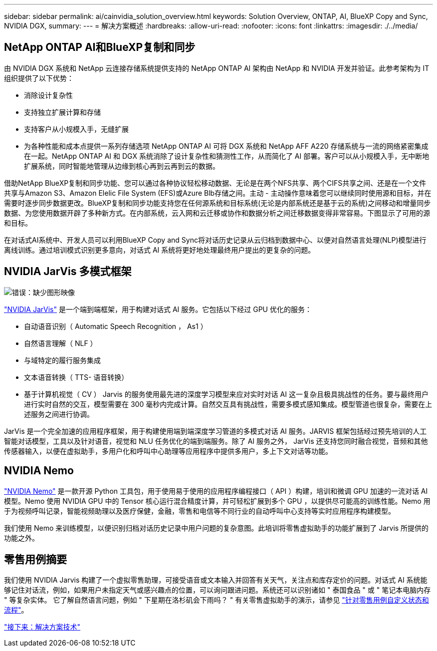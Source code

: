 ---
sidebar: sidebar 
permalink: ai/cainvidia_solution_overview.html 
keywords: Solution Overview, ONTAP, AI, BlueXP Copy and Sync, NVIDIA DGX, 
summary:  
---
= 解决方案概述
:hardbreaks:
:allow-uri-read: 
:nofooter: 
:icons: font
:linkattrs: 
:imagesdir: ./../media/




== NetApp ONTAP AI和BlueXP复制和同步

由 NVIDIA DGX 系统和 NetApp 云连接存储系统提供支持的 NetApp ONTAP AI 架构由 NetApp 和 NVIDIA 开发并验证。此参考架构为 IT 组织提供了以下优势：

* 消除设计复杂性
* 支持独立扩展计算和存储
* 支持客户从小规模入手，无缝扩展
* 为各种性能和成本点提供一系列存储选项 NetApp ONTAP AI 可将 DGX 系统和 NetApp AFF A220 存储系统与一流的网络紧密集成在一起。NetApp ONTAP AI 和 DGX 系统消除了设计复杂性和猜测性工作，从而简化了 AI 部署。客户可以从小规模入手，无中断地扩展系统，同时智能地管理从边缘到核心再到云再到云的数据。


借助NetApp BlueXP复制和同步功能、您可以通过各种协议轻松移动数据、无论是在两个NFS共享、两个CIFS共享之间、还是在一个文件共享与Amazon S3、Amazon Elelic File System (EFS)或Azure Blb存储之间。主动 - 主动操作意味着您可以继续同时使用源和目标，并在需要时逐步同步数据更改。BlueXP复制和同步功能支持您在任何源系统和目标系统(无论是内部系统还是基于云的系统)之间移动和增量同步数据、为您使用数据开辟了多种新方式。在内部系统，云入网和云迁移或协作和数据分析之间迁移数据变得非常容易。下图显示了可用的源和目标。

在对话式AI系统中、开发人员可以利用BlueXP Copy and Sync将对话历史记录从云归档到数据中心、以便对自然语言处理(NLP)模型进行离线训练。通过培训模式识别更多意向，对话式 AI 系统将更好地处理最终用户提出的更复杂的问题。



== NVIDIA JarVis 多模式框架

image:cainvidia_image2.png["错误：缺少图形映像"]

https://devblogs.nvidia.com/introducing-jarvis-framework-for-gpu-accelerated-conversational-ai-apps/["NVIDIA JarVis"^] 是一个端到端框架，用于构建对话式 AI 服务。它包括以下经过 GPU 优化的服务：

* 自动语音识别（ Automatic Speech Recognition ， As1 ）
* 自然语言理解（ NLF ）
* 与域特定的履行服务集成
* 文本语音转换（ TTS- 语音转换）
* 基于计算机视觉（ CV ） Jarvis 的服务使用最先进的深度学习模型来应对实时对话 AI 这一复杂且极具挑战性的任务。要与最终用户进行实时自然的交互，模型需要在 300 毫秒内完成计算。自然交互具有挑战性，需要多模式感知集成。模型管道也很复杂，需要在上述服务之间进行协调。


JarVis 是一个完全加速的应用程序框架，用于构建使用端到端深度学习管道的多模式对话 AI 服务。JARVIS 框架包括经过预先培训的人工智能对话模型，工具以及针对语音，视觉和 NLU 任务优化的端到端服务。除了 AI 服务之外， JarVis 还支持您同时融合视觉，音频和其他传感器输入，以便在虚拟助手，多用户化和呼叫中心助理等应用程序中提供多用户，多上下文对话等功能。



== NVIDIA Nemo

https://developer.nvidia.com/nvidia-nemo["NVIDIA Nemo"^] 是一款开源 Python 工具包，用于使用易于使用的应用程序编程接口（ API ）构建，培训和微调 GPU 加速的一流对话 AI 模型。Nemo 使用 NVIDIA GPU 中的 Tensor 核心运行混合精度计算，并可轻松扩展到多个 GPU ，以提供尽可能高的训练性能。Nemo 用于为视频呼叫记录，智能视频助理以及医疗保健，金融，零售和电信等不同行业的自动呼叫中心支持等实时应用程序构建模型。

我们使用 Nemo 来训练模型，以便识别归档对话历史记录中用户问题的复杂意图。此培训将零售虚拟助手的功能扩展到了 Jarvis 所提供的功能之外。



== 零售用例摘要

我们使用 NVIDIA Jarvis 构建了一个虚拟零售助理，可接受语音或文本输入并回答有关天气，关注点和库存定价的问题。对话式 AI 系统能够记住对话流，例如，如果用户未指定天气或感兴趣点的位置，可以询问跟进问题。系统还可以识别诸如 " 泰国食品 " 或 " 笔记本电脑内存 " 等复杂实体。 它了解自然语言问题，例如 " 下星期在洛杉矶会下雨吗？ " 有关零售虚拟助手的演示，请参见 https://cainvidia_customize_states_and_flows_for_retail_use_case.html["针对零售用例自定义状态和流程"]。

link:cainvidia_solution_technology.html["接下来：解决方案技术"]
